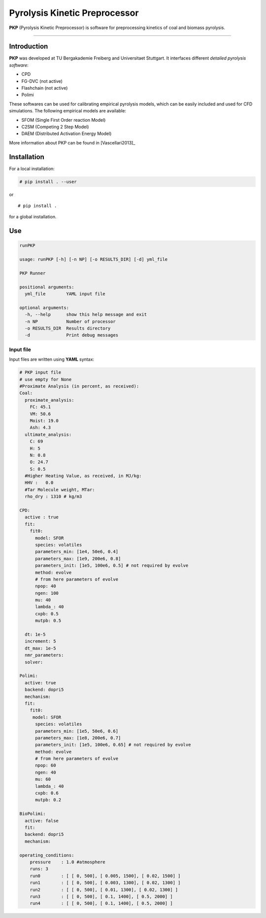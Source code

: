 Pyrolysis Kinetic Preprocessor
==============================

**PKP** (Pyrolysis Kinetic Preprocessor) is software for preprocessing
kinetics of coal and biomass pyrolysis.

--------------

Introduction
------------

**PKP** was developed at TU Bergakademie Freiberg and Universitaet
Stuttgart. It interfaces different *detailed pyrolysis software*:

-  CPD
-  FG-DVC (not active)
-  Flashchain (not active)
-  Polimi

These softwares can be used for calibrating empirical pyrolysis models,
which can be easily included and used for CFD simulations. The following
empirical models are available:

-  SFOM (Single First Order reaction Model)
-  C2SM (Competing 2 Step Model)
-  DAEM (Distributed Activation Energy Model)

More information about PKP can be found in  [Vascellari2013]_

Installation
------------

For a local installation:

.. code:: bash

    # pip install . --user

or

::

    # pip install .

for a global installation.

Use
---

.. code:: bash

    runPKP

    usage: runPKP [-h] [-n NP] [-o RESULTS_DIR] [-d] yml_file

    PKP Runner

    positional arguments:
      yml_file        YAML input file

    optional arguments:
      -h, --help      show this help message and exit
      -n NP           Number of processor
      -o RESULTS_DIR  Results directory
      -d              Print debug messages


.. _input-file-label:

Input file
~~~~~~~~~~


Input files are written using **YAML** syntax:

.. code:: yaml

    # PKP input file
    # use empty for None
    #Proximate Analysis (in percent, as received):
    Coal:
      proximate_analysis:
        FC: 45.1
        VM: 50.6
        Moist: 19.0
        Ash: 4.3
      ultimate_analysis:
        C: 69
        H: 5
        N: 0.8
        O: 24.7
        S: 0.5
      #Higher Heating Value, as received, in MJ/kg:
      HHV :   0.0 
      #Tar Molecule weight, MTar:
      rho_dry : 1310 # kg/m3

    CPD:
      active : true
      fit: 
        fit0:
          model: SFOR
          species: volatiles
          parameters_min: [1e4, 50e6, 0.4]
          parameters_max: [1e9, 200e6, 0.8]
          parameters_init: [1e5, 100e6, 0.5] # not required by evolve
          method: evolve
          # from here parameters of evolve
          npop: 40
          ngen: 100
          mu: 40
          lambda_: 40
          cxpb: 0.5
          mutpb: 0.5
            
      dt: 1e-5
      increment: 5
      dt_max: 1e-5
      nmr_parameters: 
      solver:

    Polimi:
      active: true
      backend: dopri5
      mechanism:
      fit:
        fit0:
         model: SFOR
          species: volatiles
          parameters_min: [1e5, 50e6, 0.6]
          parameters_max: [1e8, 200e6, 0.7]
          parameters_init: [1e5, 100e6, 0.65] # not required by evolve
          method: evolve
          # from here parameters of evolve
          npop: 60
          ngen: 40
          mu: 60
          lambda_: 40
          cxpb: 0.6
          mutpb: 0.2
        
    BioPolimi:
      active: false
      fit:
      backend: dopri5
      mechanism:

    operating_conditions:
        pressure    : 1.0 #atmosphere
        runs: 3
        run0        : [ [ 0, 500], [ 0.005, 1500], [ 0.02, 1500] ]
        run1        : [ [ 0, 500], [ 0.003, 1300], [ 0.02, 1300] ]
        run2        : [ [ 0, 500], [ 0.01, 1300], [ 0.02, 1300] ]
        run3        : [ [ 0, 500], [ 0.1, 1400], [ 0.5, 2000] ]
        run4        : [ [ 0, 500], [ 0.1, 1400], [ 0.5, 2000] ]